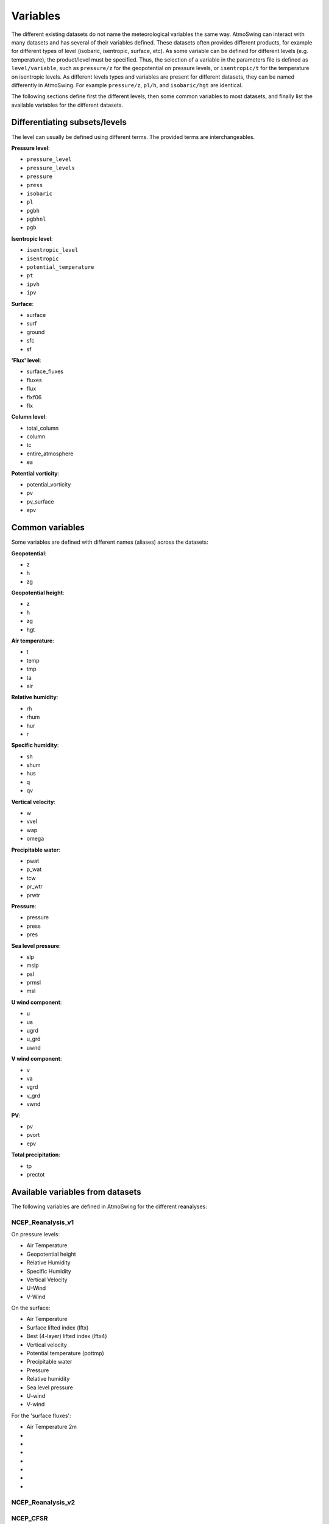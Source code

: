 .. _variables:

Variables
=========

The different existing datasets do not name the meteorological variables the same way. AtmoSwing can interact with many datasets and has several of their variables defined. These datasets often provides different products, for example for different types of level (isobaric, isentropic, surface, etc). As some variable can be defined for different levels (e.g. temperature), the product/level must be specified. Thus, the selection of a variable in the parameters file is defined as ``level/variable``, such as ``pressure/z`` for the geopotential on pressure levels, or ``isentropic/t`` for the temperature on isentropic levels. As different levels types and variables are present for different datasets, they can be named differently in AtmoSwing. For example ``pressure/z``, ``pl/h``, and ``isobaric/hgt`` are identical.

The following sections define first the different levels, then some common variables to most datasets, and finally list the available variables for the different datasets.

Differentiating subsets/levels
------------------------------

The level can usually be defined using different terms. The provided terms are interchangeables.

**Pressure level**:

* ``pressure_level``
* ``pressure_levels``
* ``pressure``
* ``press``
* ``isobaric``
* ``pl``
* ``pgbh``
* ``pgbhnl``
* ``pgb``

**Isentropic level**:

* ``isentropic_level``
* ``isentropic``
* ``potential_temperature``
* ``pt``
* ``ipvh``
* ``ipv``

**Surface**:

* surface
* surf
* ground
* sfc
* sf

**'Flux' level**:

* surface_fluxes
* fluxes
* flux
* flxf06
* flx

**Column level**:

* total_column
* column
* tc
* entire_atmosphere
* ea

**Potential vorticity**:

* potential_vorticity
* pv
* pv_surface
* epv


Common variables
----------------

Some variables are defined with different names (aliases) across the datasets:

**Geopotential**:

* z
* h
* zg

**Geopotential height**:

* z
* h
* zg
* hgt

**Air temperature**:

* t
* temp
* tmp
* ta
* air

**Relative humidity**:

* rh
* rhum
* hur
* r

**Specific humidity**:

* sh
* shum
* hus
* q
* qv

**Vertical velocity**:

* w
* vvel
* wap
* omega

**Precipitable water**:

* pwat
* p_wat
* tcw
* pr_wtr
* prwtr

**Pressure**:

* pressure
* press
* pres

**Sea level pressure**:

* slp
* mslp
* psl
* prmsl
* msl

**U wind component**:

* u
* ua
* ugrd
* u_grd
* uwnd

**V wind component**:

* v
* va
* vgrd
* v_grd
* vwnd

**PV**:

* pv
* pvort
* epv

**Total precipitation**:

* tp
* prectot


Available variables from datasets
---------------------------------

The following variables are defined in AtmoSwing for the different reanalyses:

NCEP_Reanalysis_v1
~~~~~~~~~~~~~~~~~~

On pressure levels:

* Air Temperature
* Geopotential height
* Relative Humidity
* Specific Humidity
* Vertical Velocity
* U-Wind
* V-Wind

On the surface:

* Air Temperature
* Surface lifted index (lftx)
* Best (4-layer) lifted index (lftx4)
* Vertical velocity
* Potential temperature (pottmp)
* Precipitable water
* Pressure
* Relative humidity
* Sea level pressure
* U-wind
* V-wind

For the 'surface fluxes':

* Air Temperature 2m
* 
* 
* 
* 
* 
* 
* 





NCEP_Reanalysis_v2
~~~~~~~~~~~~~~~~~~

NCEP_CFSR
~~~~~~~~~

NCEP_CFSR_subset
~~~~~~~~~~~~~~~~

ECMWF_ERA_interim
~~~~~~~~~~~~~~~~~
  
ECMWF_ERA_20C
~~~~~~~~~~~~~

ECMWF_CERA_20C
~~~~~~~~~~~~~~

NASA_MERRA_2
~~~~~~~~~~~~

NASA_MERRA_2_subset
~~~~~~~~~~~~~~~~~~
 
JMA_JRA_55_subset
~~~~~~~~~~~~~~~~~

JMA_JRA_55C_subset
~~~~~~~~~~~~~~~~~~
  
NOAA_20CR_v2c
~~~~~~~~~~~~~

NOAA_20CR_v2c_ens
~~~~~~~~~~~~~~~~~
  
NOAA_OISST_v2
~~~~~~~~~~~~~

GenericNetcdf
~~~~~~~~~~~~~

  
